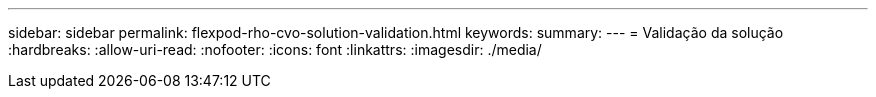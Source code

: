 ---
sidebar: sidebar 
permalink: flexpod-rho-cvo-solution-validation.html 
keywords:  
summary:  
---
= Validação da solução
:hardbreaks:
:allow-uri-read: 
:nofooter: 
:icons: font
:linkattrs: 
:imagesdir: ./media/


